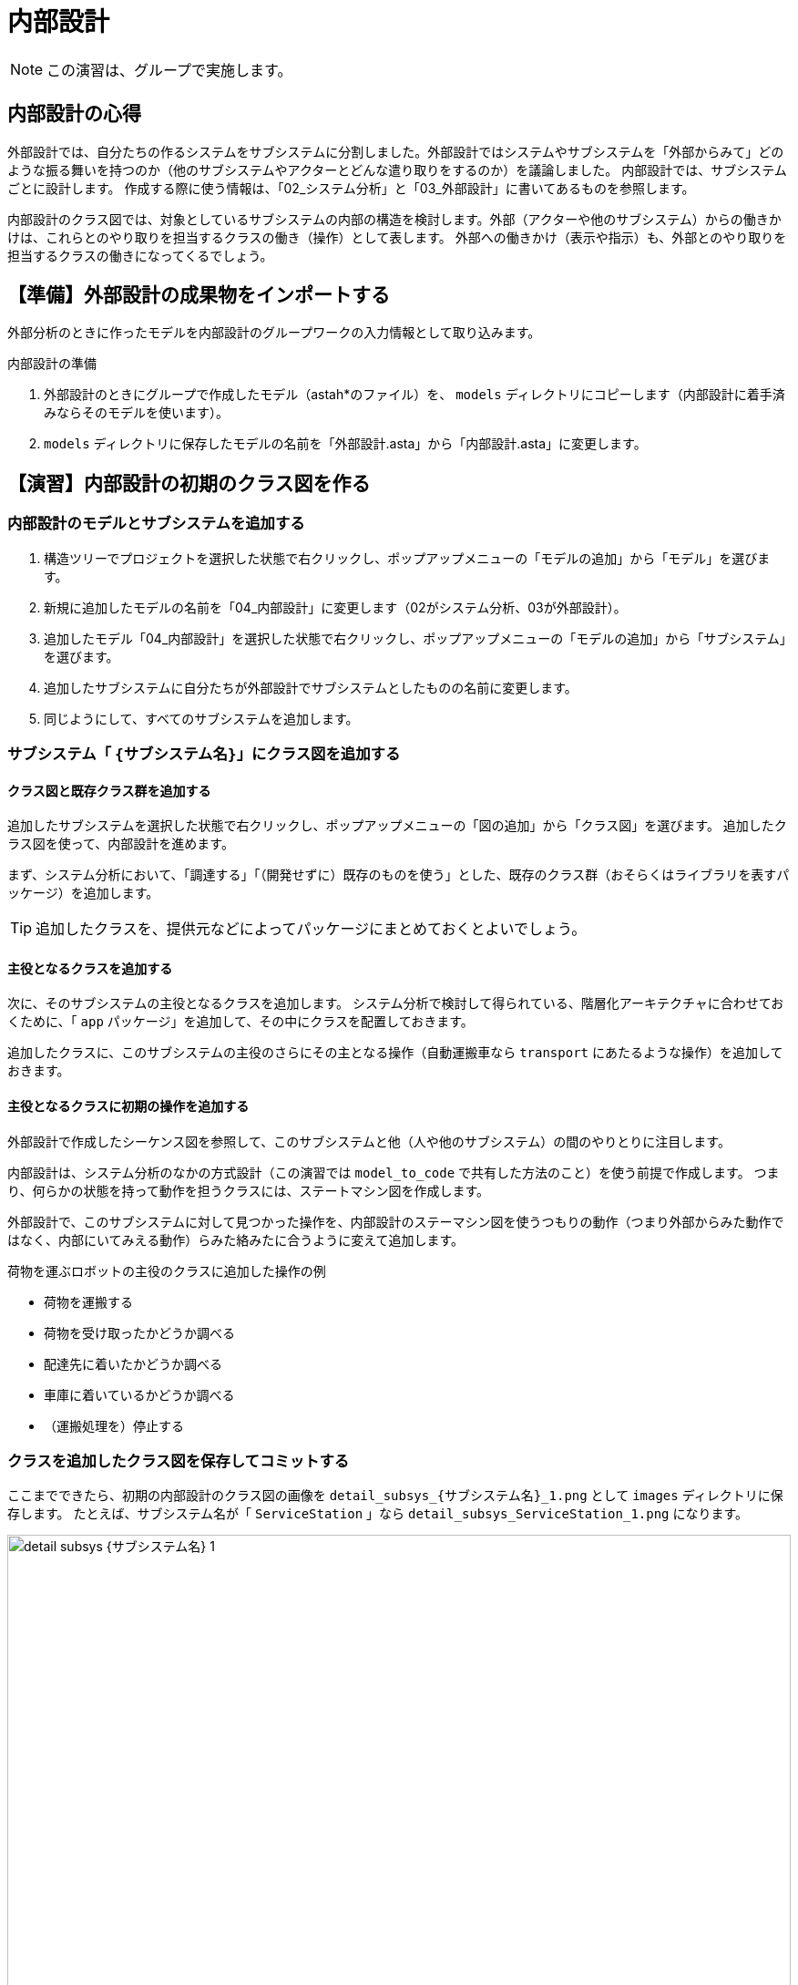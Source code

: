 :linkcss:
:stylesdir: css
:stylesheet: mystyle.css
:twoinches: width='360'
:full-width: width='100%'
:three-quarters-width: width='75%'
:two-thirds-width: width='66%'
:half-width: width='50%'
:half-size:
:one-thirds-width: width='33%'
:one-quarters-width: width='25%'
:thumbnail: width='60'
:imagesdir: images
:sourcesdir: codes
:icons: font
:hide-uri-scheme!:
:figure-caption: 図
:example-caption: リスト
:table-caption: 表
:appendix-caption: 付録
:xrefstyle: short
:section-refsig:
:chapter-refsig:

= 内部設計

NOTE: この演習は、グループで実施します。


== 内部設計の心得


外部設計では、自分たちの作るシステムをサブシステムに分割しました。外部設計ではシステムやサブシステムを「外部からみて」どのような振る舞いを持つのか（他のサブシステムやアクターとどんな遣り取りをするのか）を議論しました。
内部設計では、サブシステムごとに設計します。
作成する際に使う情報は、「02_システム分析」と「03_外部設計」に書いてあるものを参照します。

内部設計のクラス図では、対象としているサブシステムの内部の構造を検討します。外部（アクターや他のサブシステム）からの働きかけは、これらとのやり取りを担当するクラスの働き（操作）として表します。
外部への働きかけ（表示や指示）も、外部とのやり取りを担当するクラスの働きになってくるでしょう。

== 【準備】外部設計の成果物をインポートする


外部分析のときに作ったモデルを内部設計のグループワークの入力情報として取り込みます。

.内部設計の準備
. 外部設計のときにグループで作成したモデル（astah*のファイル）を、 `models` ディレクトリにコピーします（内部設計に着手済みならそのモデルを使います）。
. `models` ディレクトリに保存したモデルの名前を「外部設計.asta」から「内部設計.asta」に変更します。

== 【演習】内部設計の初期のクラス図を作る

=== 内部設計のモデルとサブシステムを追加する

. 構造ツリーでプロジェクトを選択した状態で右クリックし、ポップアップメニューの「モデルの追加」から「モデル」を選びます。
. 新規に追加したモデルの名前を「04_内部設計」に変更します（02がシステム分析、03が外部設計）。
. 追加したモデル「04_内部設計」を選択した状態で右クリックし、ポップアップメニューの「モデルの追加」から「サブシステム」を選びます。
. 追加したサブシステムに自分たちが外部設計でサブシステムとしたものの名前に変更します。
. 同じようにして、すべてのサブシステムを追加します。


=== サブシステム「 `{サブシステム名}`」にクラス図を追加する

==== クラス図と既存クラス群を追加する

追加したサブシステムを選択した状態で右クリックし、ポップアップメニューの「図の追加」から「クラス図」を選びます。
追加したクラス図を使って、内部設計を進めます。

まず、システム分析において、「調達する」「（開発せずに）既存のものを使う」とした、既存のクラス群（おそらくはライブラリを表すパッケージ）を追加します。

[TIP]
--
追加したクラスを、提供元などによってパッケージにまとめておくとよいでしょう。
--

==== 主役となるクラスを追加する

次に、そのサブシステムの主役となるクラスを追加します。
システム分析で検討して得られている、階層化アーキテクチャに合わせておくために、「 `app` パッケージ」を追加して、その中にクラスを配置しておきます。

追加したクラスに、このサブシステムの主役のさらにその主となる操作（自動運搬車なら `transport` にあたるような操作）を追加しておきます。

==== 主役となるクラスに初期の操作を追加する

外部設計で作成したシーケンス図を参照して、このサブシステムと他（人や他のサブシステム）の間のやりとりに注目します。

内部設計は、システム分析のなかの方式設計（この演習では `model_to_code` で共有した方法のこと）を使う前提で作成します。
つまり、何らかの状態を持って動作を担うクラスには、ステートマシン図を作成します。

外部設計で、このサブシステムに対して見つかった操作を、内部設計のステーマシン図を使うつもりの動作（つまり外部からみた動作ではなく、内部にいてみえる動作）らみた絡みたに合うように変えて追加します。

.荷物を運ぶロボットの主役のクラスに追加した操作の例
** 荷物を運搬する
** 荷物を受け取ったかどうか調べる
** 配達先に着いたかどうか調べる
** 車庫に着いているかどうか調べる
** （運搬処理を）停止する

=== クラスを追加したクラス図を保存してコミットする

ここまでできたら、初期の内部設計のクラス図の画像を `detail_subsys_{サブシステム名}_1.png` として `images` ディレクトリに保存します。
たとえば、サブシステム名が「 `ServiceStation` 」なら `detail_subsys_ServiceStation_1.png` になります。

.サブシステム「 `{サブシステム名}` 」の内部設計の初期のクラス図
image::detail_subsys_{サブシステム名}_1.png[{full-width}]

IMPORTANT: この文書のファイル（`README.adoc`）のキャプションの行についても `{サブシステム名}` の部分を、中括弧を外して、自分たちが外部設計で検討したサブシステム名に置き換えます（ファイル名を置き換えないと、この文書中画像が参照されません）。 +
例： `image::detail_subsys_{サブシステム名}_1.png` を `image::detail_subsys_ServiceStation_1.png` に変更。

NOTE: ここでコミットしておきます。すでにこの段階の図が改変されている（コミットを残していない）のであれば、今の段階のモデル図を画像として取得し、それを加工して、初期段階に追加したものを残し、他を消した図に編集した図をアップしてください。


=== さらにサブシステム「 `{サブシステム名}`」にクラス図を追加する（必要なら）

NOTE: 複数のサブシステムがあるなら、前の節を必要なだけ複製して、ここに挿入し、そのサブシステムの初期のクラス図を作成して貼り付けます。

NOTE: 作ろうとしているサブシステムによっては、最下層はEV3RTパッケージにはならないかもしれません。たとえば、オートライドの他にPCを使ったサブシステムを作ろうとしているなら、下の層はWebのフレームワークになるかもしれません。また、システム内の人（なにかの係など）を用意しようとしている場合なら、階層が3階層ではなく、1層または2層になる場合もあるでしょう。外部設計へ立ち返ってそのような状況もわかるようにしておきましょう。


== 【演習】内部設計のステートマシン図を作る

サブシステムごとに、主役となるクラスのステートマシン図を作成します。


=== サブシステムの主役のクラスにステートマシン図を追加する

主役となるクラスのステートマシン図を作りながら、他のクラスを見つけ出したり、振る舞いのあるクラスにもそのクラス用のステートマシン図を追加したりして、内部設計のクラス図と振る舞いのあるクラスのステートマシン図を描きます。

このステートマシン図を作りながら、不足する（あるいは分割する必要などから）クラスや操作を追加していきます。この手順が内部設計を進め手順そのものになります。

.主役のクラスにステートマシン図を追加する
. サブシステムの先に、主役のクラスの操作に、ステートマシン図の処理を担当する操作を追加しておきます
** 例） 荷物を運搬するロボット `transporter` のの運搬操作を `transport` とする
. 構造ツリーからお目当てのサブシステムの主役のクラス「 `{クラス名}` 」を選択した状態で、図の追加＞ステートマシン図で、ステートマシン図を追加します。
. 追加したステートマシン図の名前を「 `{クラス名}` の `{操作名}` のステートマシン図」に変更します。
** 例） 荷物を運搬するロボットの操作「運搬」（運搬メソッド）の場合「 `transporterのtransportのステートマシン図` 」とする

NOTE: もし、サブシステムが複数あるなら、それぞれのサブシステムの主役のクラスにステートマシン図を追加します。

=== ステートマシン図に状態とアクションを追加する

「 <<stm_ops>> 」に従って、ステートマシン図に状態とアクションを追加します。
このとき、 **イベントやアクションに使えるのは、いまステートマシン図を描いているクラス自身の操作か、そのクラスから関連が引いてあるクラスの操作** になります。


イベントやアクションに割り当てる操作が見つからない場合、次のいずれかが必要になります。

* 使いたい操作がそのクラス自身にあれば、その操作を使う
* 使いたい操作が別のクラスにあれば、そのクラスへの関連が必要か考える
** そのクラスへ直接関連を引けそうなら（引いてもおかしくないなら）、関連を追加して、そのクラスの操作を使う
** そのクラスへ直接関連を引くのはまずそうなとき（階層を超えてることになるなど）は、間に別のクラス（と操作）が必要か検討する
* 使いたい操作を提供するクラスがないなら、どこかのクラスにその操作を追加する
** そのクラスと主役のクラスに関連がないなら、関連を追加する
** そのクラス自身に追加する
*** この場合、作成中のステートマシン図を担当する操作から処理を分けることになる
** 別のクラスと操作を追加する
** 新たに、必要とする操作を持つクラスを追加する
*** そのクラスと主役のクラスに関連がないなら、関連を追加する
*** 追加した操作について、振る舞いのモデルが必要なら、その操作についてもステートマシン図を描く


つまり、主役となるクラスのステートマシン図を作成していくと、その過程で、必要な操作や、不足する（あるいは分けておくべき）クラスが見つかって、それらがクラス図に追加されていくことになります。

[[stm_ops]]
.ステートマシン図を描く手順
****
. 状態名は、図を描いた最後につける（あとまわし）
. まず「そのクラス自身では実行できないこと」を探す（起きるのを待っているできごとを探す）
** たいていは、外部（アクターやサブシステム）や他のクラスからの働きかけを待っている場合が該当する
** 時間の経過も、自分たちでは先に進められない待つことのひとつと捉える
. そのできごとを「イベント」とする
** そのイベントを、対象にしているクラスが受け入れることばに置き換える
** 例) （外からの観測）「荷物を載せる」→（中から視たら）「荷物が載った（載せられた）」
. 状態を2つ描いて、間に状態遷移の矢印を引く
** みつけたイベントを「トリガー」に記入する（astah* ではエディタ上でもプロパティからでも編集できる）
. トリガーで遷移した後の状態に、その状態で実行したいアクションを記入する
** その状態へ移ったときだけ（その1回だけ）やりたいアクションは「entry」に記入する
*** 例） ファイルを開く
** その状態の間、繰り返し実行したいことがあれば「doアクティビティ」に記入する
*** 例） 入力値をファイルへデータを書き込む
** その状態から抜け出すトリガーがあって、そのトリガーが発火した（状態遷移が発生した）ときだけ実行したい事があれば「exitアクション」に記入する
*** 例） ファイルを閉じる（トリガーが「中断」の場合もちゃんと閉じておきたい）
. イベントを見つけては状態遷移を追加してトリガーを記入し、追加した状態にアクションを記入することを繰り返す
. すべてのイベントについて状態遷移を作成できたら、状態名をつける
. 同じイベントが起きてもやることが違う場合があれば、その遷移「元」は別の状態と考えたほうがよい場合が多い
** 例） 電子レンジで「ドアが開く」イベントを、「調理中」と「調理していない」ときで区別する
. 「開始疑似状態（●）」を追加して、そこから一番最初の状態への遷移を追加する
** 開始疑似状態は、それ自体を状態として扱わずに、最初の状態を示すラベルと考える
. 「終了疑似状態（二重●）」を追加して、最後の状態からここへ遷移を追加する
** 終了疑似状態は、それ自体は状態として扱わずに、最後の状態を示すラベルと考える
** 終了疑似状態がない場合もある
*** 例） 冷蔵庫は、ずっと動作していて、コンセントから電源を抜くまで動いている
****

主役のクラスのステートマシン図が一通り描けると内部設計のクラス図、主役のクラスのステートマシン図ができあがります。


ここまでできたら、内部設計のクラス図の画像を `detail_subsys_{サブシステム名}_2.png` として `images` ディレクトリに保存します。

たとえば、サブシステム名が「 `ServiceStation` 」なら、 `detail_subsys_ServiceStation_2.png` になります。

`README.doc` の下記のキャプションもサブシステム名に合わせて更新します。

.サブシステム「 `{サブシステム名}` 」の内部設計のクラス図
image::detail_subsys_{サブシステム名}_2.png[{full-width}]


内部設計の主役のクラス（やそれ以外に追加したクラスで）の振る舞いを担当する操作のステートマシン図を `detail_{サブシステム名}_{クラス名}_{操作名}_stm_2.png` として `images` ディレクトリに保存します（ここで `2` にするのは、クラス図の段階と合わせるため）。
たとえば、サブシステム名が「 `ServiceStation` 」、クラス名が「 `receptionist` 」、操作名が「 `reserve_ride` 」なら、 `detail_ServiceStation_receptionist_reserve_ride_stm_2.png` になります。

`README.doc` の下記のキャプションもサブシステム名に合わせて更新します。


.サブシステム「 `{サブシステム名}` 」のクラス「 `{クラス名}` 」の「 `{操作名}` 」 の内部設計のステートマシン図
image::detail_{サブシステム名}_{クラス名}_{操作名}_stm_2.png[{full-width}]

内部設計の主役以外に追加したクラスについても、振る舞いを担当する操作のステートマシン図があれば、その図についても `detail_{サブシステム名}_{クラス名}_{操作名}stm__2.png` として `images` ディレクトリに保存します。


=== ステートマシン図を追加したモデルをコミットする


ここで、これまで作成した作業結果をコミットし、プッシュしておきます。
プッシュしておけば、他の人がプルして作業を交代できるでしょう。


=== 他のクラスについてもステートマシン図を追加する（あれば）

NOTE: ほかのクラスについても追加したステートマシン図があれば、 `images` ディレクトリに保存して、ここにも挿入します。


（追加があれば下記に図を挿入する）

.サブシステム「 `{サブシステム名}` 」のクラス「 `{クラス名}` 」の「 `{操作名}` 」 の内部設計のステートマシン図
image::detail_{サブシステム名}_{クラス名}_{操作名}_stm_2.png[{full-width}]


=== さらにサブシステムのクラス図とステートマシン図を追加する


NOTE: ここに、別のサブシステムについても、クラス図、振る舞いのあるクラスのステートマシン図の画像を追加します。

NOTE: 追加した場合には、ここでコミットしておきます。

== 【演習】クラス図やステートマシン図をブラッシュアップする

開発が進むうちに、あるいは実装した結果によって、内部設計のクラス図やステーマシン図は変わってくるでしょう。
そのようなことがわかる都度、クラス図やステートマシン図を更新します。

`README.doc` の下記のキャプションもサブシステム名に合わせて更新します。

.サブシステム「 `{サブシステム名}` 」の内部設計のクラス図(3)
image::detail_subsys_{サブシステム名}_3.png[{full-width}]


内部設計の主役のクラス（やそれ以外に追加したクラスで）の振る舞いを担当する操作のステートマシン図を `detail_{サブシステム名}_{クラス名}_{操作名}_stm_3.png` として `images` ディレクトリに保存します（ここで `2` にするのは、クラス図の段階と合わせるため）。
たとえば、サブシステム名が「 `ServiceStation` 」、クラス名が「 `receptionist` 」、操作名が「 `reserve_ride` 」なら、 `detail_ServiceStation_receptionist_reserve_ride_stm_3.png` になります。

`README.doc` の下記のキャプションもサブシステム名に合わせて更新します。


.サブシステム「 `{サブシステム名}` 」のクラス「 `{クラス名}` 」の「 `{操作名}` 」 の内部設計のステートマシン図(3)
image::detail_{サブシステム名}_{クラス名}_{操作名}_stm_3.png[{full-width}]


=== 最終的なモデルをコミットする

最終的なモデルを更新できたら、ここでコミットし、プッシュしておきます。

== 内部設計のまとめ

* サブシステムごとに、クラス図を使って内部の構造を表した
* サブシステムの主役になるクラスについて、振る舞いを担当する操作を決め、その操作振る舞いをステートマシン図を使って表した
* 必要な操作が見つからないことをきっかけに、操作を分割したり、別のクラスへ操作を移譲したりした
* 必要に応じて、新しいクラスや操作を追加したり、関連を更新したりした
